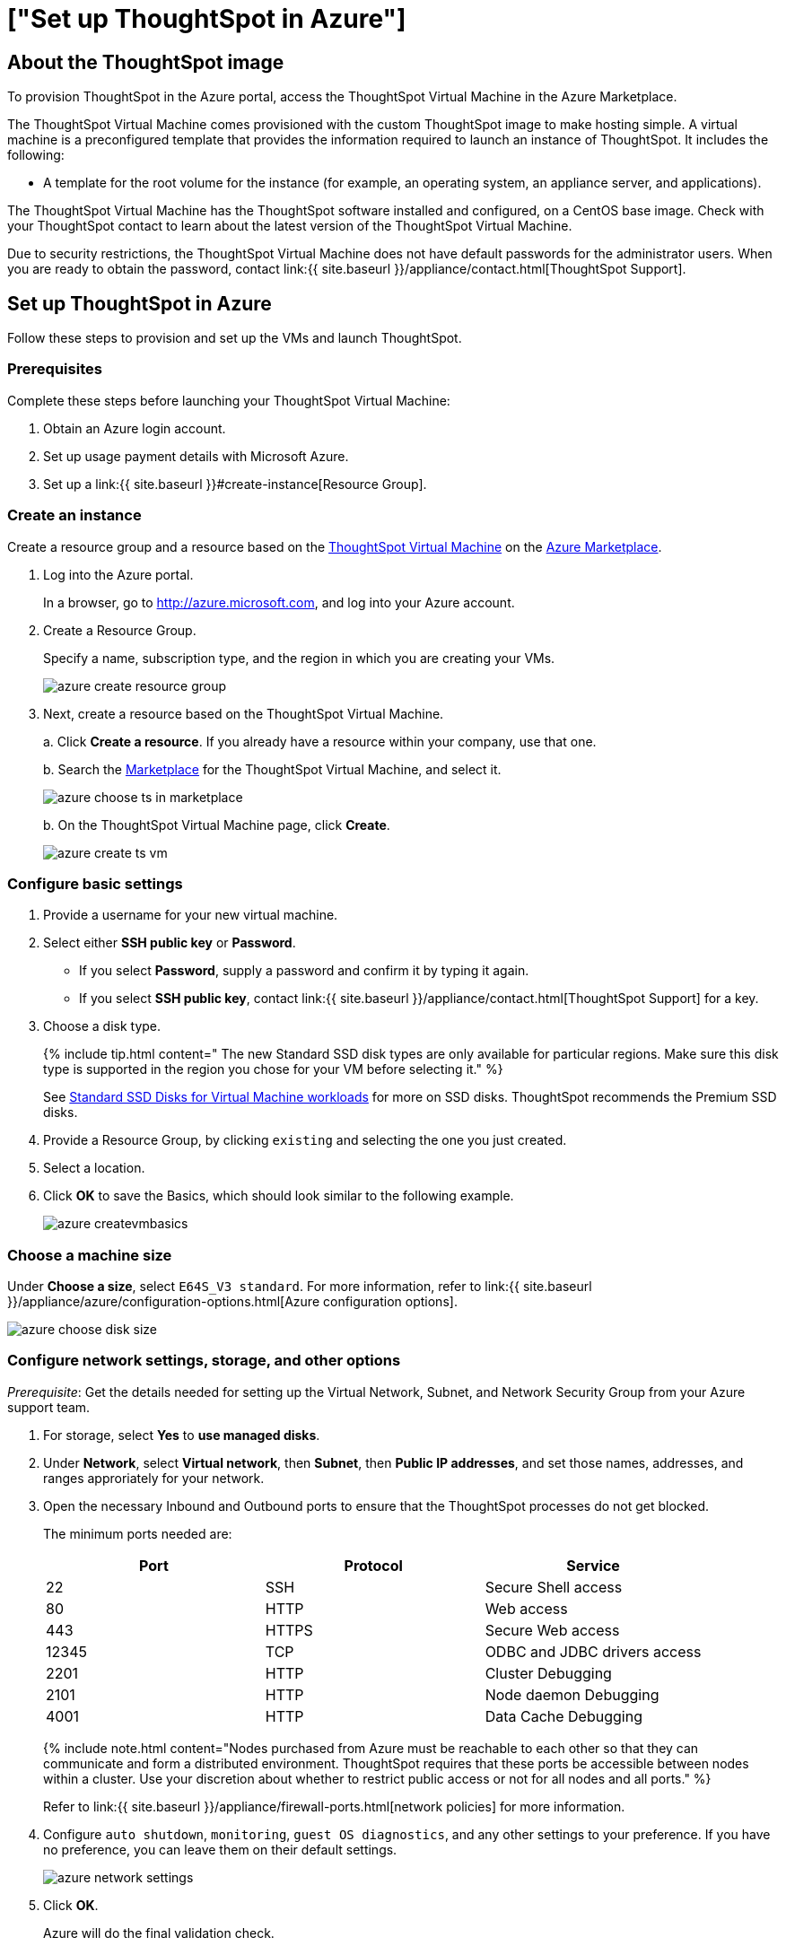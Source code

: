 = ["Set up ThoughtSpot in Azure"]
:last_updated: 10/25/2019
:permalink: /:collection/:path.html
:sidebar: mydoc_sidebar
:summary: After you determine your configuration options, you must set up your virtual machines using a ThoughtSpot image for Azure.

== About the ThoughtSpot image

To provision ThoughtSpot in the Azure portal, access the ThoughtSpot Virtual Machine in the Azure Marketplace.

The ThoughtSpot Virtual Machine comes provisioned with the custom ThoughtSpot image to make hosting simple.
A virtual machine is a preconfigured template that provides the information required to launch an instance of ThoughtSpot.
It includes the following:

* A template for the root volume for the instance (for example, an operating system, an appliance server, and applications).

The ThoughtSpot Virtual Machine has the ThoughtSpot software installed and configured, on a CentOS base image.
Check with your ThoughtSpot contact to learn about the latest version of the ThoughtSpot Virtual Machine.

Due to security restrictions, the ThoughtSpot Virtual Machine does not have default passwords for the administrator users.
When you are ready to obtain the password, contact link:{{ site.baseurl }}/appliance/contact.html[ThoughtSpot Support].

== Set up ThoughtSpot in Azure

Follow these steps to provision and set up the VMs and launch ThoughtSpot.

=== Prerequisites

Complete these steps before launching your ThoughtSpot Virtual Machine:

. Obtain an Azure login account.
. Set up usage payment details with Microsoft Azure.
. Set up a link:{{ site.baseurl }}#create-instance[Resource Group].

[#create-instance]
=== Create an instance

Create a resource group and a resource based on the https://azuremarketplace.microsoft.com/en-us/marketplace/apps/thoughtspot-inc.thoughtspotvirtualmachine[ThoughtSpot Virtual Machine] on the https://azuremarketplace.microsoft.com/en-us/marketplace/[Azure Marketplace].

. Log into the Azure portal.
+
In a browser, go to http://azure.microsoft.com, and log into your Azure account.

. Create a Resource Group.
+
Specify a name, subscription type, and the region in which you are creating your VMs.
+
image::azure_create_resource_group.png[]

. Next, create a resource based on the ThoughtSpot Virtual Machine.
+
a.
Click *Create a resource*.
If you already have a resource within your company, use that one.
+
b.
Search the https://azuremarketplace.microsoft.com/en-us/marketplace/[Marketplace] for the ThoughtSpot Virtual Machine, and select it.
+
image::azure_choose_ts_in_marketplace.png[]
+
b.
On the ThoughtSpot Virtual Machine page, click *Create*.
+
image::azure_create_ts_vm.png[]

=== Configure basic settings

. Provide a username for your new virtual machine.
. Select either *SSH public key* or *Password*.
 ** If you select *Password*, supply a password and confirm it by typing it again.
 ** If you select *SSH public key*, contact link:{{ site.baseurl }}/appliance/contact.html[ThoughtSpot Support] for a key.
. Choose a disk type.
+
{% include tip.html content=" The new Standard SSD disk types are only available for particular regions.
Make sure this disk type is supported in the region you chose for your VM before selecting it." %}
+
See https://azure.microsoft.com/en-us/blog/preview-standard-ssd-disks-for-azure-virtual-machine-workloads/[Standard SSD Disks for Virtual Machine workloads] for more on SSD disks.
ThoughtSpot recommends the Premium SSD disks.

. Provide a Resource Group, by clicking `existing` and selecting the one you just created.
. Select a location.
. Click *OK* to save the Basics, which should look similar to the following example.
+
image::azure-createvmbasics.png[]

=== Choose a machine size

Under *Choose a size*, select `E64S_V3 standard`.
For more information, refer to link:{{ site.baseurl }}/appliance/azure/configuration-options.html[Azure configuration options].

image::azure_choose_disk_size.png[]

=== Configure network settings, storage, and other options

_Prerequisite_: Get the details needed for setting up the Virtual Network, Subnet, and Network Security Group from your Azure support team.

. For storage, select *Yes* to *use managed disks*.
. Under *Network*, select *Virtual network*, then *Subnet*, then *Public IP addresses*, and set those names, addresses, and ranges approriately for your network.
. Open the necessary Inbound and Outbound ports to ensure that the ThoughtSpot processes do not get blocked.
+
The minimum ports needed are:
+
|===
| Port | Protocol | Service

| 22
| SSH
| Secure Shell access

| 80
| HTTP
| Web access

| 443
| HTTPS
| Secure Web access

| 12345
| TCP
| ODBC and JDBC drivers access

| 2201
| HTTP
| Cluster Debugging

| 2101
| HTTP
| Node daemon Debugging

| 4001
| HTTP
| Data Cache Debugging
|===
+
{% include note.html content="Nodes purchased from Azure must be reachable to each other so that they can communicate and form a distributed environment.
ThoughtSpot requires that these ports be accessible between nodes within a cluster.
Use your discretion about whether to restrict public access or not for all nodes and all ports." %}
+
Refer to link:{{ site.baseurl }}/appliance/firewall-ports.html[network policies] for more information.

. Configure `auto shutdown`, `monitoring`, `guest OS diagnostics`, and any other settings to your preference.
If you have no preference, you can leave them on their default settings.
+
image::azure_network_settings.png[]

. Click *OK*.
+
Azure will do the final validation check.

=== Review the Summary

Verify that the validation check succeeded and that summary of information shown is correct.
If you find errors, reconfigure as needed.

When you are satisfied with the virtual machine setup, click *Create*.

=== Prepare for starting up ThoughtSpot

_Prerequisite_: To log into the VM, you need the private key that is available in the image.
You can obtain this from your ThoughtSpot contact.

. Obtain the VM's public and private IP addresses.
 ** To see the public IP, click the VM name link.
This will show the public IP of the VM.
 ** To see the private IP click Networking (under SETTINGS on the left side of the screen).
. In a terminal application, connect to the VM through SSH.
Use the private key provided for the admin user.
 ** You must file a support ticket to obtain this private key;
it is necessary for the first login.
 ** This key is different from the credentials, or the private keys supplied in earlier steps, which do not work in this context.

 $ ssh admin@<VM-IP>
. Update the password for both the `admin` and the `thoughtspot` users.
+   The command prompts you to type in a new password, and then to confirm the password.

 $ sudo passwd admin
 Changing password for user admin
 $ sudo passwd thoughtspot
 Changing password for user thoughtspot
+
{% include warning.html content="If you do not change the password, you cannot log back into your Azure VMs.
Your private key does not work after initial installation." %}

. Update the file `/etc/hosts` with all the node IP addresses for the other VMs that will be part of the ThoughtSpot cluster.

=== Add Storage Disks

. Go back to the VM and click it.
. Add 2 SSD disks of 1TB each.
. Click *Add data disk* and choose *Create disk from the menu*.
. Create one mode data disk (demo-disk2) and save them both.
. Click *Save* to add the disks to the VM.
. Verify that the disks were added by issuing `lsblk` in your terminal application:

 $ lsblk
+
Your result may look something like the following:
+
----
NAME    MAJ:MIN RM  SIZE RO TYPE MOUNTPOINT
fd0       2:0    1    4K  0 disk
sda       8:0    0  200G  0 disk
├─sda1    8:1    0    1G  0 part /mntboot
├─sda2    8:2    0   20G  0 part /
├─sda3    8:3    0   20G  0 part /update
└─sda4    8:4    0  159G  0 part /export
sdb       8:16   0    1T  0 disk
└─sb1     8:17   0    1T  0 part /mnt/resource
sdc       8:32   0    1T  0 disk
sdd       8:48   0    1T  0 disk
sr0      11:0    1  628K  0 rom
----

. Unmount the temporary disk by issuing the following command:

 $ sudo umount /mnt/resource

. Prepare the disks /dev/sdc and /dev/sdd for ThoughtSpot by issuing the following command:

{% include warning.html content="Do not use the disk `/dev/sdb`.
This disk is reserved for ThoughtSpot use." %}

----
   $ sudo /usr/local/scaligent/bin/prepare_disks.sh /dev/sdc /dev/sdd
----

. Check the disks' status by issuing the following command:

 $ df -h

. Repeat the steps in this section for each node in your cluster.

=== Create network support settings

{% include tip.html content="All changes in this section must be re-applied each time after a cluster is created or updated.
If these changes are not present, a reboot of the VMs will not have network access.
So when updating these files, keep a backup to copy after any subsequent cluster creation or update." %}

. SSH into one of your VMs.
+
----
 ssh admin@<VM-IP>
----

. Update the VM's hostname:

 $ sudo hostnamectl set-hostname <HOSTNAME>
+
If you are using a static name, you can issue:
+
----
sudo hostnamectl set-hostname <HOSTNAME> --static
----

. Update `/etc/hosts` with the IP and hostname:
+
[source,console]
----
$ sudo vi /etc/sysconfig/network-scripts/ifcfg-eth0

DEVICE=eth0 ONBOOT=yes BOOTPROTO=dhcp HWADDR=<Add eth0 MAC> TYPE=Ethernet USERCTL=no PEERDNS=yes IPV6INIT=no
----

. Repeat this process for each node.
. Do not reboot any of the nodes, until these changes are made to each node:
+
a.
Open the grub file  /update/etc/default/grub in an editor:
+
----
   $ sudo vi /update/etc/default/grub
----
+
b.
Change the line:
+
----
   GRUB_CMDLINE_LINUX="console=tty0 console=ttyS1,115200n8"
----
+
to:
+
----
   GRUB_CMDLINE_LINUX="console=tty0 console=ttyS1,115200n8 net.ifnames=0"
----
+
c.
Save your changes.

. Issue these commands:

 $ sudo cp /update/etc/default/grub /etc/default/
 $ rm /usr/local/scaligent/bin/setup-net-devices.sh

. Reboot the nodes.
